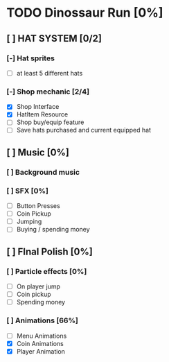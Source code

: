 * TODO Dinossaur Run [0%]
** [ ] HAT SYSTEM [0/2]
*** [-] Hat sprites
  - [-] at least 5 different hats

*** [-] Shop mechanic [2/4]
  - [X] Shop Interface
  - [X] HatItem Resource
  - [ ] Shop buy/equip feature
  - [ ] Save hats purchased and current equipped hat


** [ ] Music [0%]
*** [ ] Background music

*** [ ] SFX [0%]
  - [ ] Button Presses
  - [ ] Coin Pickup
  - [ ] Jumping
  - [ ] Buying / spending money


** [ ] FInal Polish [0%]
*** [ ] Particle effects [0%]
  - [ ] On player jump
  - [ ] Coin pickup
  - [ ] Spending money

*** [ ] Animations [66%]
- [ ] Menu Animations
- [X] Coin Animations
- [X] Player Animation
